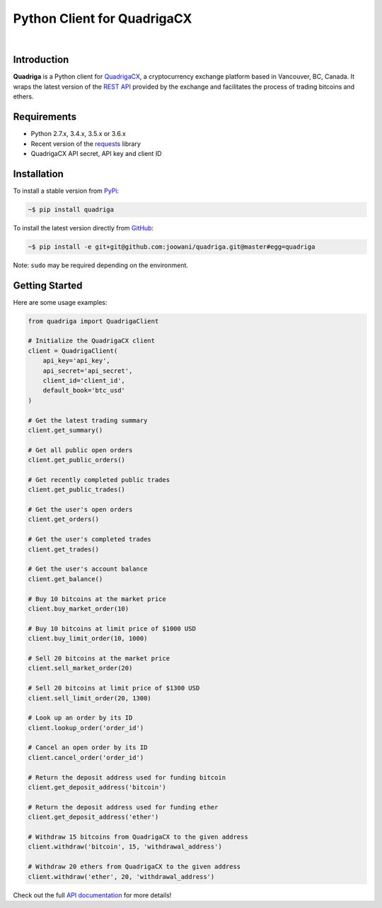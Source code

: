 Python Client for QuadrigaCX
----------------------------

.. image:: https://travis-ci.org/joowani/quadriga.svg?branch=master
    :target: https://travis-ci.org/joowani/quadriga

.. image:: https://badge.fury.io/py/quadriga.svg
    :target: https://badge.fury.io/py/quadriga
    :alt: Package version

.. image:: https://img.shields.io/badge/python-2.7%2C%203.4%2C%203.5%2C%203.6-blue.svg
    :target: https://github.com/joowani/quadriga
    :alt: Python Versions

.. image:: https://coveralls.io/repos/github/joowani/quadriga/badge.svg?branch=master
    :target: https://coveralls.io/github/joowani/quadriga?branch=master
    :alt: Test Coverage

.. image:: https://img.shields.io/github/issues/joowani/quadriga.svg
    :target: https://github.com/joowani/quadriga/issues
    :alt: Issues Open

.. image:: https://img.shields.io/badge/license-MIT-blue.svg
    :target: https://raw.githubusercontent.com/joowani/quadriga/master/LICENSE
    :alt: MIT License

|

Introduction
============

**Quadriga** is a Python client for QuadrigaCX_, a cryptocurrency exchange
platform based in Vancouver, BC, Canada. It wraps the latest version of the
`REST API`_ provided by the exchange and facilitates the process of trading
bitcoins and ethers.

.. _QuadrigaCX: https://www.quadrigacx.com
.. _REST API: https://www.quadrigacx.com/api_info


Requirements
============

- Python 2.7.x, 3.4.x, 3.5.x or 3.6.x
- Recent version of the requests_ library
- QuadrigaCX API secret, API key and client ID

.. _requests: https://github.com/kennethreitz/requests


Installation
============

To install a stable version from PyPi_:

.. code-block:: bash

    ~$ pip install quadriga


To install the latest version directly from GitHub_:

.. code-block:: bash

    ~$ pip install -e git+git@github.com:joowani/quadriga.git@master#egg=quadriga

Note: ``sudo`` may be required depending on the environment.

.. _PyPi: https://pypi.python.org/pypi/quadriga
.. _GitHub: https://github.com/joowani/quadriga


Getting Started
===============

Here are some usage examples:

.. code-block:: python

    from quadriga import QuadrigaClient

    # Initialize the QuadrigaCX client
    client = QuadrigaClient(
        api_key='api_key',
        api_secret='api_secret',
        client_id='client_id',
        default_book='btc_usd'
    )

    # Get the latest trading summary
    client.get_summary()

    # Get all public open orders
    client.get_public_orders()

    # Get recently completed public trades
    client.get_public_trades()

    # Get the user's open orders
    client.get_orders()

    # Get the user's completed trades
    client.get_trades()

    # Get the user's account balance
    client.get_balance()

    # Buy 10 bitcoins at the market price
    client.buy_market_order(10)

    # Buy 10 bitcoins at limit price of $1000 USD
    client.buy_limit_order(10, 1000)

    # Sell 20 bitcoins at the market price
    client.sell_market_order(20)

    # Sell 20 bitcoins at limit price of $1300 USD
    client.sell_limit_order(20, 1300)

    # Look up an order by its ID
    client.lookup_order('order_id')

    # Cancel an open order by its ID
    client.cancel_order('order_id')

    # Return the deposit address used for funding bitcoin
    client.get_deposit_address('bitcoin')

    # Return the deposit address used for funding ether
    client.get_deposit_address('ether')

    # Withdraw 15 bitcoins from QuadrigaCX to the given address
    client.withdraw('bitcoin', 15, 'withdrawal_address')

    # Withdraw 20 ethers from QuadrigaCX to the given address
    client.withdraw('ether', 20, 'withdrawal_address')

Check out the full `API documentation`_ for more details!

.. _API documentation:
    http://quadriga.readthedocs.io/en/latest/index.html
